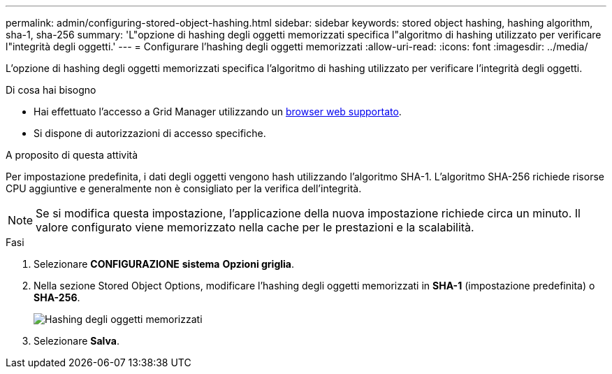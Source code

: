 ---
permalink: admin/configuring-stored-object-hashing.html 
sidebar: sidebar 
keywords: stored object hashing, hashing algorithm, sha-1, sha-256 
summary: 'L"opzione di hashing degli oggetti memorizzati specifica l"algoritmo di hashing utilizzato per verificare l"integrità degli oggetti.' 
---
= Configurare l'hashing degli oggetti memorizzati
:allow-uri-read: 
:icons: font
:imagesdir: ../media/


[role="lead"]
L'opzione di hashing degli oggetti memorizzati specifica l'algoritmo di hashing utilizzato per verificare l'integrità degli oggetti.

.Di cosa hai bisogno
* Hai effettuato l'accesso a Grid Manager utilizzando un xref:../admin/web-browser-requirements.adoc[browser web supportato].
* Si dispone di autorizzazioni di accesso specifiche.


.A proposito di questa attività
Per impostazione predefinita, i dati degli oggetti vengono hash utilizzando l'algoritmo SHA-1. L'algoritmo SHA-256 richiede risorse CPU aggiuntive e generalmente non è consigliato per la verifica dell'integrità.


NOTE: Se si modifica questa impostazione, l'applicazione della nuova impostazione richiede circa un minuto. Il valore configurato viene memorizzato nella cache per le prestazioni e la scalabilità.

.Fasi
. Selezionare *CONFIGURAZIONE* *sistema* *Opzioni griglia*.
. Nella sezione Stored Object Options, modificare l'hashing degli oggetti memorizzati in *SHA-1* (impostazione predefinita) o *SHA-256*.
+
image::../media/stored_object_hashing.png[Hashing degli oggetti memorizzati]

. Selezionare *Salva*.

